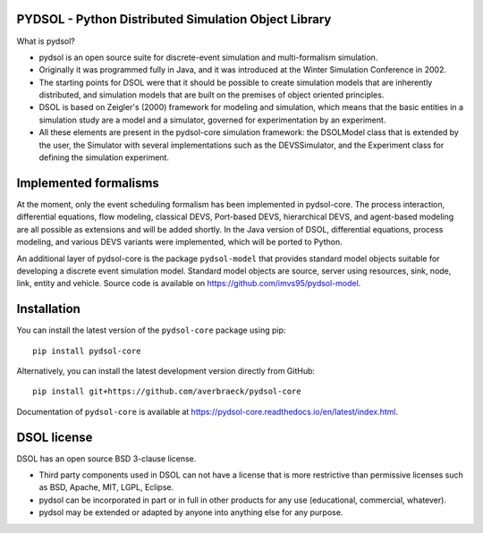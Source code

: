 PYDSOL - Python Distributed Simulation Object Library
=====================================================

What is pydsol?
    
* pydsol is an open source suite for discrete-event simulation and
  multi-formalism simulation.
     
* Originally it was programmed fully in Java, and it was introduced at 
  the Winter Simulation Conference in 2002.

* The starting points for DSOL were that it should be possible to create 
  simulation models that are inherently distributed, and simulation models 
  that are built on the premises of object oriented principles.
      
* DSOL is based on Zeigler's (2000) framework for modeling and simulation, 
  which means that the basic entities in a simulation study are a model 
  and a simulator, governed for experimentation by an experiment. 
    
* All these elements are present in the pydsol-core simulation framework: 
  the DSOLModel class that is extended by the user, the Simulator with 
  several implementations such as the DEVSSimulator, and the Experiment 
  class for defining the simulation experiment.


Implemented formalisms
======================
    
At the moment, only the event scheduling formalism has been implemented in 
pydsol-core. The process interaction, differential equations, flow modeling, 
classical DEVS, Port-based DEVS, hierarchical DEVS, and agent-based modeling
are all possible as extensions and will be added shortly. In the Java version
of DSOL, differential equations, process modeling, and various DEVS variants 
were implemented, which will be ported to Python.

An additional layer of pydsol-core is the package ``pydsol-model`` that provides standard model objects suitable for
developing a discrete event simulation model. Standard model objects are source, server
using resources, sink, node, link, entity and vehicle. Source code is available on
https://github.com/imvs95/pydsol-model.

Installation
=============

You can install the latest version of the ``pydsol-core`` package using pip::

    pip install pydsol-core

Alternatively, you can install the latest development version directly from GitHub::

    pip install git+https://github.com/averbraeck/pydsol-core

Documentation of ``pydsol-core`` is available at https://pydsol-core.readthedocs.io/en/latest/index.html.

DSOL license
============

DSOL has an open source BSD 3-clause license.

* Third party components used in DSOL can not have a license that is 
  more restrictive than permissive licenses such as BSD, Apache, MIT, 
  LGPL, Eclipse.

* pydsol can be incorporated in part or in full in other products for 
  any use (educational, commercial, whatever).

* pydsol may be extended or adapted by anyone into anything else 
  for any purpose.
